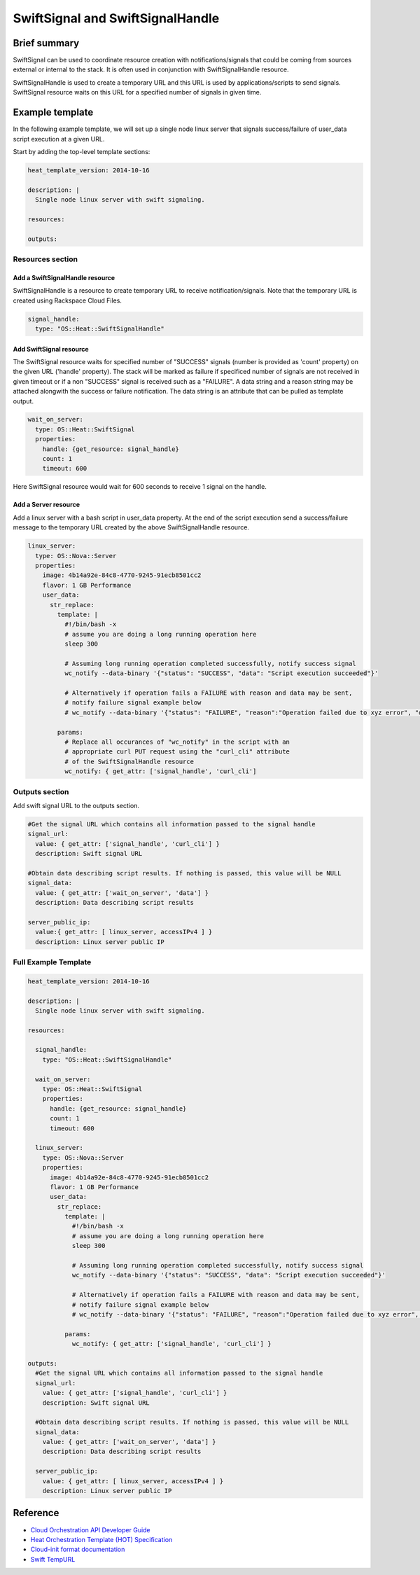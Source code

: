 ===================================
 SwiftSignal and SwiftSignalHandle
===================================

Brief summary
=============

SwiftSignal can be used to coordinate resource creation with
notifications/signals that could be coming from sources external or
internal to the stack. It is often used in conjunction with
SwiftSignalHandle resource.

SwiftSignalHandle is used to create a temporary URL and this URL is used
by applications/scripts to send signals. SwiftSignal resource waits on
this URL for a specified number of signals in given time.

Example template
================

In the following example template, we will set up a single node linux
server that signals success/failure of user_data script
execution at a given URL.

Start by adding the top-level template sections:

.. code:: yaml

    heat_template_version: 2014-10-16

    description: |
      Single node linux server with swift signaling.

    resources:

    outputs:

Resources section
-----------------

Add a SwiftSignalHandle resource
~~~~~~~~~~~~~~~~~~~~~~~~~~~~~~~~

SwiftSignalHandle is a resource to create temporary URL to receive
notification/signals. Note that the temporary URL is created using Rackspace
Cloud Files.

.. code:: yaml

      signal_handle:
        type: "OS::Heat::SwiftSignalHandle"

Add SwiftSignal resource
~~~~~~~~~~~~~~~~~~~~~~~~

The SwiftSignal resource waits for specified number of "SUCCESS" signals (number
is provided as 'count' property) on the given URL ('handle' property).
The stack will be marked as failure if specificed number of signals are
not received in given timeout or if a non "SUCCESS" signal is received such as a "FAILURE". A data string and a reason string may be attached alongwith the success or failure notification. The data string is an attribute that can be pulled as template output. 

.. code:: yaml

      wait_on_server:
        type: OS::Heat::SwiftSignal
        properties:
          handle: {get_resource: signal_handle}
          count: 1
          timeout: 600

Here SwiftSignal resource would wait for 600 seconds to receive 1 signal
on the handle.

Add a Server resource
~~~~~~~~~~~~~~~~~~~~~

Add a linux server with a bash script in user_data property. At
the end of the script execution send a success/failure message to the
temporary URL created by the above SwiftSignalHandle resource.

.. code:: yaml

      linux_server:
        type: OS::Nova::Server
        properties:
          image: 4b14a92e-84c8-4770-9245-91ecb8501cc2
          flavor: 1 GB Performance
          user_data:
            str_replace:
              template: |
                #!/bin/bash -x
                # assume you are doing a long running operation here
                sleep 300

                # Assuming long running operation completed successfully, notify success signal
                wc_notify --data-binary '{"status": "SUCCESS", "data": "Script execution succeeded"}'
                
                # Alternatively if operation fails a FAILURE with reason and data may be sent,
                # notify failure signal example below
                # wc_notify --data-binary '{"status": "FAILURE", "reason":"Operation failed due to xyz error", "data":"Script execution failed"}'
                
              params:
                # Replace all occurances of "wc_notify" in the script with an
                # appropriate curl PUT request using the "curl_cli" attribute
                # of the SwiftSignalHandle resource
                wc_notify: { get_attr: ['signal_handle', 'curl_cli']

Outputs section
---------------

Add swift signal URL to the outputs section.

.. code:: yaml

      #Get the signal URL which contains all information passed to the signal handle
      signal_url:
        value: { get_attr: ['signal_handle', 'curl_cli'] }
        description: Swift signal URL
      
      #Obtain data describing script results. If nothing is passed, this value will be NULL 
      signal_data:
        value: { get_attr: ['wait_on_server', 'data'] }
        description: Data describing script results
        
      server_public_ip:
        value:{ get_attr: [ linux_server, accessIPv4 ] }
        description: Linux server public IP

Full Example Template
---------------------

.. code:: yaml

    heat_template_version: 2014-10-16

    description: |
      Single node linux server with swift signaling.

    resources:

      signal_handle:
        type: "OS::Heat::SwiftSignalHandle"
        
      wait_on_server:
        type: OS::Heat::SwiftSignal
        properties:
          handle: {get_resource: signal_handle}
          count: 1
          timeout: 600
          
      linux_server:
        type: OS::Nova::Server
        properties:
          image: 4b14a92e-84c8-4770-9245-91ecb8501cc2
          flavor: 1 GB Performance
          user_data:
            str_replace:
              template: |
                #!/bin/bash -x
                # assume you are doing a long running operation here
                sleep 300

                # Assuming long running operation completed successfully, notify success signal
                wc_notify --data-binary '{"status": "SUCCESS", "data": "Script execution succeeded"}'
                
                # Alternatively if operation fails a FAILURE with reason and data may be sent,
                # notify failure signal example below
                # wc_notify --data-binary '{"status": "FAILURE", "reason":"Operation failed due to xyz error", "data":"Script execution failed"}'

              params:
                wc_notify: { get_attr: ['signal_handle', 'curl_cli'] }

    outputs:
      #Get the signal URL which contains all information passed to the signal handle
      signal_url:
        value: { get_attr: ['signal_handle', 'curl_cli'] }
        description: Swift signal URL
      
      #Obtain data describing script results. If nothing is passed, this value will be NULL 
      signal_data:
        value: { get_attr: ['wait_on_server', 'data'] }
        description: Data describing script results

      server_public_ip:
        value: { get_attr: [ linux_server, accessIPv4 ] }
        description: Linux server public IP

Reference
=========

-  `Cloud Orchestration API Developer
   Guide <http://docs.rackspace.com/orchestration/api/v1/orchestration-devguide/content/overview.html>`__
-  `Heat Orchestration Template (HOT)
   Specification <http://docs.openstack.org/developer/heat/template_guide/hot_spec.html>`__
-  `Cloud-init format
   documentation <http://cloudinit.readthedocs.org/en/latest/topics/format.html>`__
-  `Swift
   TempURL <http://docs.rackspace.com/files/api/v1/cf-devguide/content/TempURL-d1a4450.html>`__
